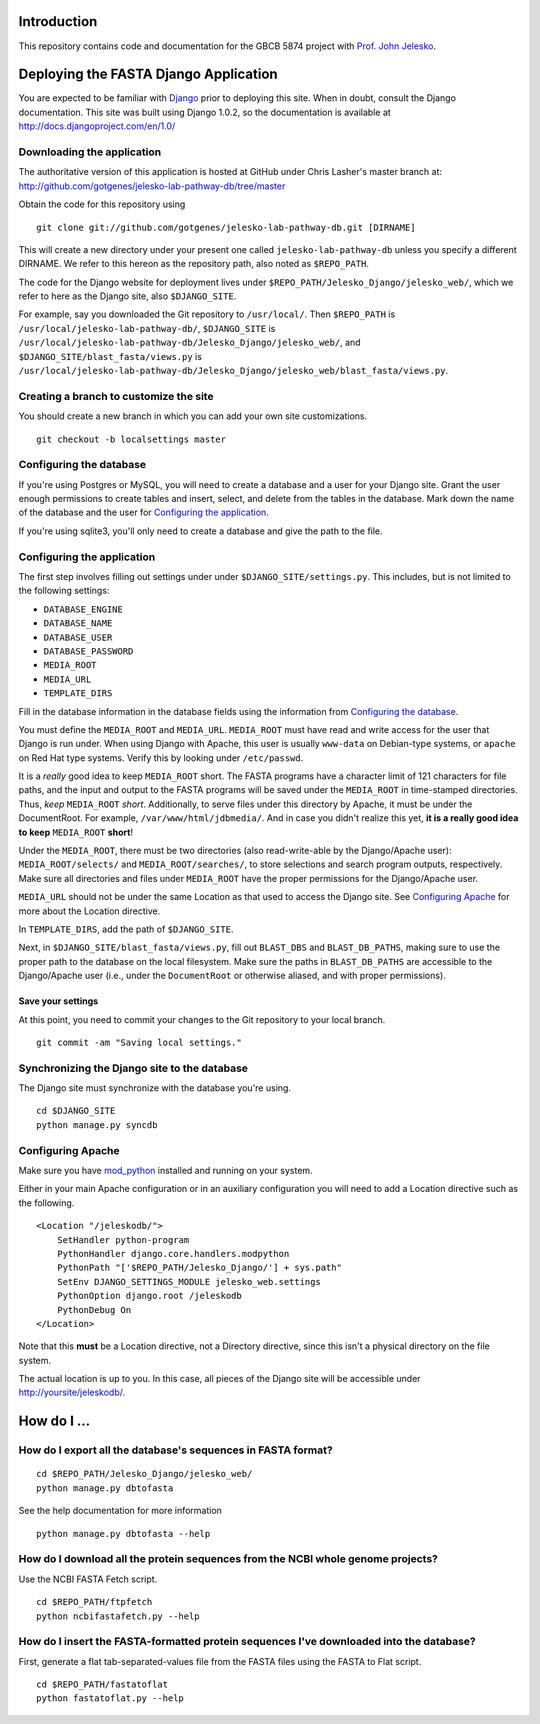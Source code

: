 Introduction
============

This repository contains code and documentation for the GBCB 5874 project
with `Prof. John Jelesko`_.


Deploying the FASTA Django Application
======================================

You are expected to be familiar with Django_ prior to deploying this site.
When in doubt, consult the Django documentation. This site was built using
Django 1.0.2, so the documentation is available at
http://docs.djangoproject.com/en/1.0/

Downloading the application
---------------------------

The authoritative version of this application is hosted at GitHub under Chris
Lasher's master branch at:
http://github.com/gotgenes/jelesko-lab-pathway-db/tree/master

Obtain the code for this repository using

::

    git clone git://github.com/gotgenes/jelesko-lab-pathway-db.git [DIRNAME]

This will create a new directory under your present one called
``jelesko-lab-pathway-db`` unless you specify a different DIRNAME. We refer to
this hereon as the repository path, also noted as ``$REPO_PATH``.

The code for the Django website for deployment lives under
``$REPO_PATH/Jelesko_Django/jelesko_web/``, which we refer to here as the
Django site, also ``$DJANGO_SITE``.

For example, say you downloaded the Git repository to ``/usr/local/``. Then
``$REPO_PATH`` is ``/usr/local/jelesko-lab-pathway-db/``, ``$DJANGO_SITE`` is
``/usr/local/jelesko-lab-pathway-db/Jelesko_Django/jelesko_web/``, and
``$DJANGO_SITE/blast_fasta/views.py`` is
``/usr/local/jelesko-lab-pathway-db/Jelesko_Django/jelesko_web/blast_fasta/views.py``.

Creating a branch to customize the site
---------------------------------------

You should create a new branch in which you can add your own site
customizations.

::

    git checkout -b localsettings master

Configuring the database
------------------------

If you're using Postgres or MySQL, you will need to create a database and a
user for your Django site. Grant the user enough permissions to create tables
and insert, select, and delete from the tables in the database. Mark down the
name of the database and the user for `Configuring the application`_.

If you're using sqlite3, you'll only need to create a database and give the
path to the file.

Configuring the application
---------------------------

The first step involves filling out settings under under ``$DJANGO_SITE/settings.py``. This includes, but is not limited to the following settings:

* ``DATABASE_ENGINE``
* ``DATABASE_NAME``
* ``DATABASE_USER``
* ``DATABASE_PASSWORD``
* ``MEDIA_ROOT``
* ``MEDIA_URL``
* ``TEMPLATE_DIRS``

Fill in the database information in the database fields using the information
from `Configuring the database`_.

You must define the ``MEDIA_ROOT`` and ``MEDIA_URL``. ``MEDIA_ROOT`` must
have read and write access for the user that Django is run under. When using
Django with Apache, this user is usually ``www-data`` on Debian-type systems,
or ``apache`` on Red Hat type systems. Verify this by looking under
``/etc/passwd``.

It is a *really* good idea to keep ``MEDIA_ROOT`` short. The FASTA programs
have a character limit of 121 characters for file paths, and the input and
output to the FASTA programs will be saved under the ``MEDIA_ROOT`` in
time-stamped directories.  Thus, *keep* ``MEDIA_ROOT`` *short*. Additionally,
to serve files under this directory by Apache, it must be under the
DocumentRoot.  For example, ``/var/www/html/jdbmedia/``. And in case you
didn't realize this yet, **it is a really good idea to keep** ``MEDIA_ROOT``
**short**!

Under the ``MEDIA_ROOT``, there must be two directories (also read-write-able
by the Django/Apache user): ``MEDIA_ROOT/selects/`` and
``MEDIA_ROOT/searches/``, to store selections and search program outputs,
respectively. Make sure all directories and files under ``MEDIA_ROOT`` have
the proper permissions for the Django/Apache user.

``MEDIA_URL`` should not be under the same Location as that used to access the
Django site. See `Configuring Apache`_ for more about the Location directive.

In ``TEMPLATE_DIRS``, add the path of ``$DJANGO_SITE``.

Next, in ``$DJANGO_SITE/blast_fasta/views.py``, fill out ``BLAST_DBS`` and
``BLAST_DB_PATHS``, making sure to use the proper path to the database on the
local filesystem. Make sure the paths in ``BLAST_DB_PATHS`` are accessible to
the Django/Apache user (i.e., under the ``DocumentRoot`` or otherwise aliased,
and with proper permissions).

Save your settings
^^^^^^^^^^^^^^^^^^

At this point, you need to commit your changes to the Git repository to your
local branch.

::

    git commit -am "Saving local settings."


Synchronizing the Django site to the database
---------------------------------------------

The Django site must synchronize with the database you're using.

::

    cd $DJANGO_SITE
    python manage.py syncdb

Configuring Apache
------------------

Make sure you have `mod_python`_ installed and running on your system.

Either in your main Apache configuration or in an auxiliary configuration you
will need to add a Location directive such as the following.

::

    <Location "/jeleskodb/">
        SetHandler python-program
        PythonHandler django.core.handlers.modpython
        PythonPath "['$REPO_PATH/Jelesko_Django/'] + sys.path"
        SetEnv DJANGO_SETTINGS_MODULE jelesko_web.settings
        PythonOption django.root /jeleskodb
        PythonDebug On
    </Location>

Note that this **must** be a Location directive, not a Directory directive,
since this isn't a physical directory on the file system.

The actual location is up to you. In this case, all pieces of the Django site
will be accessible under http://yoursite/jeleskodb/.


How do I ...
============

How do I export all the database's sequences in FASTA format?
-------------------------------------------------------------

::

    cd $REPO_PATH/Jelesko_Django/jelesko_web/
    python manage.py dbtofasta

See the help documentation for more information

::

    python manage.py dbtofasta --help

How do I download all the protein sequences from the NCBI whole genome projects?
--------------------------------------------------------------------------------

Use the NCBI FASTA Fetch script.

::

    cd $REPO_PATH/ftpfetch
    python ncbifastafetch.py --help

How do I insert the FASTA-formatted protein sequences I've downloaded into the database?
----------------------------------------------------------------------------------------

First, generate a flat tab-separated-values file from the FASTA files using
the FASTA to Flat script.

::

    cd $REPO_PATH/fastatoflat
    python fastatoflat.py --help


.. _Prof. John Jelesko: http://www.ppws.vt.edu/~jelesko/
.. _Django: http://www.djangoproject.com/
.. _mod_python: http://www.modpython.org/
